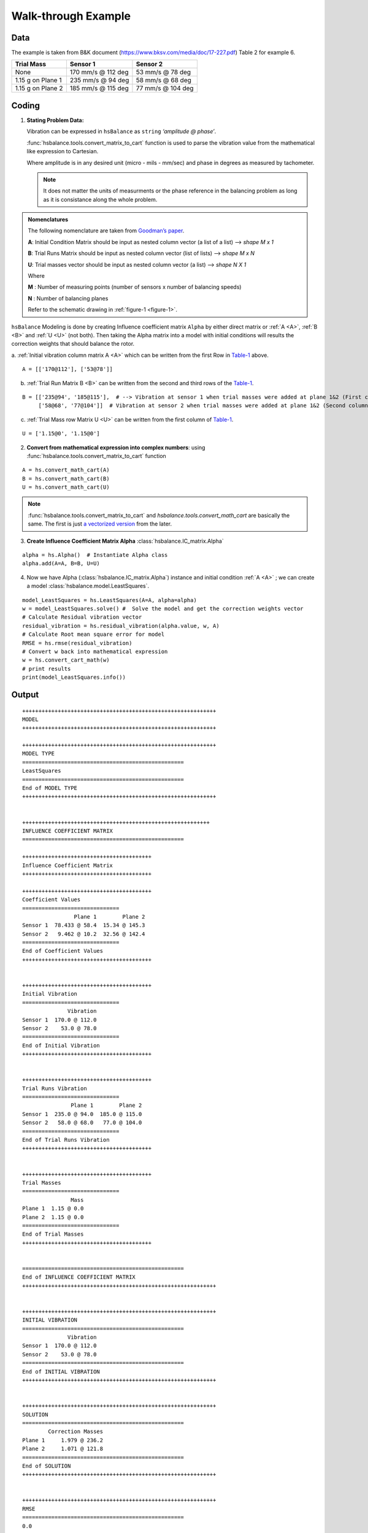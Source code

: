 
.. _walkthrough example:

Walk-through Example
--------------------

.. _data:

Data
++++

The example is taken from B&K document
(https://www.bksv.com/media/doc/17-227.pdf) Table 2 for example 6.

.. _Table-1:
   
================= ================== =================
Trial Mass        Sensor 1           Sensor 2
================= ================== =================
None              170 mm/s @ 112 deg 53 mm/s @ 78 deg
1.15 g on Plane 1 235 mm/s @ 94 deg  58 mm/s @ 68 deg
1.15 g on Plane 2 185 mm/s @ 115 deg 77 mm/s @ 104 deg
================= ================== =================

.. _figure-1:

|schema|

Coding
++++++

1. **Stating Problem Data:**

   Vibration can be expressed in ``hsBalance`` as ``string`` *‘amplitude @
   phase’*.
   
   :func:`hsbalance.tools.convert_matrix_to_cart` function is used to parse the vibration value from the mathematical like expression to Cartesian.

   Where amplitude is in any desired unit (micro - mils - mm/sec)
   and phase in degrees as measured by tachometer.

   .. note:: It does not matter the units of measurments or the phase reference in the balancing problem as long as it is consistance along the whole problem.


.. admonition:: Nomenclatures

    The following nomenclature are taken from `Goodman’s paper <references>`__. 

    .. _A:
    **A**: 
    Initial Condition Matrix should be input as nested column vector (a
    list of a list) –> *shape M x 1* 

    .. _B:

    **B**: Trial Runs Matrix
    should be input as nested column vector (list of lists) –> *shape M x
    N*

    .. _U:

    **U**: Trial masses vector should be input as nested column vector (a
    list) –> *shape N X 1* 

    Where

    .. _M:

    **M** : Number of measuring points (number of sensors x number of
    balancing speeds)

    .. _N:

    **N** : Number of balancing planes


    Refer to the schematic drawing in :ref:`figure-1 <figure-1>`.

``hsBalance`` Modeling is done by creating Influence coefficient matrix ``Alpha`` by either direct matrix or :ref:`A <A>`, :ref:`B <B>` and :ref:`U <U>` (not both). Then taking the Alpha matrix into a model with initial conditions will results the correction weights that should balance the rotor.

|model|

a. :ref:`Initial vibration column matrix A <A>` which can be written from the first Row in Table-1_ above.
::

   A = [['170@112'], ['53@78']]   

b. :ref:`Trial Run Matrix B <B>` can be written from the second and third rows of the Table-1_.

::

   B = [['235@94', '185@115'],  # --> Vibration at sensor 1 when trial masses were added at plane 1&2 (First column for both trial runs)  
        ['58@68', '77@104']]  # Vibration at sensor 2 when trial masses were added at plane 1&2 (Second column for both trial runs)  

c. :ref:`Trial Mass row Matrix U <U>` can be written from the first column of Table-1_.

::

   U = ['1.15@0', '1.15@0']  

2. **Convert from mathematical expression into complex numbers**:
   using :func:`hsbalance.tools.convert_matrix_to_cart` function

::

   A = hs.convert_math_cart(A)
   B = hs.convert_math_cart(B)
   U = hs.convert_math_cart(U)

.. note:: :func:`hsbalance.tools.convert_matrix_to_cart` and `hsbalance.tools.convert_math_cart` are basically the same. The first is just `a vectorized version <https://numpy.org/doc/stable/reference/generated/numpy.vectorize.html>`__ from the later.
3. **Create Influence Coefficient Matrix Alpha** :class:`hsbalance.IC_matrix.Alpha`

::

   alpha = hs.Alpha()  # Instantiate Alpha class
   alpha.add(A=A, B=B, U=U) 

4. Now we have Alpha (:class:`hsbalance.IC_matrix.Alpha`) instance and initial condition :ref:`A <A>` ; we can create a model :class:`hsbalance.model.LeastSquares`.

::

   model_LeastSquares = hs.LeastSquares(A=A, alpha=alpha)
   w = model_LeastSquares.solve() #  Solve the model and get the correction weights vector
   # Calculate Residual vibration vector
   residual_vibration = hs.residual_vibration(alpha.value, w, A)
   # Calculate Root mean square error for model
   RMSE = hs.rmse(residual_vibration)
   # Convert w back into mathematical expression 
   w = hs.convert_cart_math(w)
   # print results
   print(model_LeastSquares.info())

Output
++++++

::


   ++++++++++++++++++++++++++++++++++++++++++++++++++++++++++++
   MODEL
   ++++++++++++++++++++++++++++++++++++++++++++++++++++++++++++

   ++++++++++++++++++++++++++++++++++++++++++++++++++++++++++++
   MODEL TYPE
   ==================================================
   LeastSquares
   ==================================================
   End of MODEL TYPE
   ++++++++++++++++++++++++++++++++++++++++++++++++++++++++++++

                      
   ++++++++++++++++++++++++++++++++++++++++++++++++++++++++++
   INFLUENCE COEFFICIENT MATRIX
   ==================================================

   ++++++++++++++++++++++++++++++++++++++++
   Influence Coefficient Matrix
   ++++++++++++++++++++++++++++++++++++++++

   ++++++++++++++++++++++++++++++++++++++++
   Coefficient Values
   ==============================
                   Plane 1        Plane 2
   Sensor 1  78.433 @ 58.4  15.34 @ 145.3
   Sensor 2   9.462 @ 10.2  32.56 @ 142.4
   ==============================
   End of Coefficient Values
   ++++++++++++++++++++++++++++++++++++++++

                      
   ++++++++++++++++++++++++++++++++++++++++
   Initial Vibration
   ==============================
                 Vibration
   Sensor 1  170.0 @ 112.0
   Sensor 2    53.0 @ 78.0
   ==============================
   End of Initial Vibration
   ++++++++++++++++++++++++++++++++++++++++

                      
   ++++++++++++++++++++++++++++++++++++++++
   Trial Runs Vibration
   ==============================
                  Plane 1        Plane 2
   Sensor 1  235.0 @ 94.0  185.0 @ 115.0
   Sensor 2   58.0 @ 68.0   77.0 @ 104.0
   ==============================
   End of Trial Runs Vibration
   ++++++++++++++++++++++++++++++++++++++++

                      
   ++++++++++++++++++++++++++++++++++++++++
   Trial Masses
   ==============================
                  Mass
   Plane 1  1.15 @ 0.0
   Plane 2  1.15 @ 0.0
   ==============================
   End of Trial Masses
   ++++++++++++++++++++++++++++++++++++++++

                      
   ==================================================
   End of INFLUENCE COEFFICIENT MATRIX
   ++++++++++++++++++++++++++++++++++++++++++++++++++++++++++++

                      
   ++++++++++++++++++++++++++++++++++++++++++++++++++++++++++++
   INITIAL VIBRATION
   ==================================================
                 Vibration
   Sensor 1  170.0 @ 112.0
   Sensor 2    53.0 @ 78.0
   ==================================================
   End of INITIAL VIBRATION
   ++++++++++++++++++++++++++++++++++++++++++++++++++++++++++++

                      
   ++++++++++++++++++++++++++++++++++++++++++++++++++++++++++++
   SOLUTION
   ==================================================
           Correction Masses
   Plane 1     1.979 @ 236.2
   Plane 2     1.071 @ 121.8
   ==================================================
   End of SOLUTION
   ++++++++++++++++++++++++++++++++++++++++++++++++++++++++++++

                      
   ++++++++++++++++++++++++++++++++++++++++++++++++++++++++++++
   RMSE
   ==================================================
   0.0
   ==================================================
   End of RMSE
   ++++++++++++++++++++++++++++++++++++++++++++++++++++++++++++

                      
   ++++++++++++++++++++++++++++++++++++++++++++++++++++++++++++

Discussion
++++++++++

5. As expected for when :ref:`M <M>` = :ref:`N <N>`,  we can have an exact solution of the
   model and residual vibration and RMSE comes to zero.
   The Real problem arises when :ref:`M <M>` > :ref:`N <N>` which is quite normal in large
   machines where two proximity installed in each bearing and number of
   bearings is high. Moreover, the number of balancing speeds can be up
   to 3 or 4 speeds (large machinery usually exceeds their first
   critical speeds). Recall that :ref:`M <M>` = Number of sensors x number of
   speeds*.
6. In this case there is no exact solution and we are seeking for
   optimized solution that minimized the error.
7. ``hsBalace`` package provides (till now) Three types of optimization
   models:

a. **Least Squares model**: Minimize the square errors, this is the
   traditional method where we can get the best least accumulated error.
   The main disadvantage of this model is that it is very sensitive to
   outliers. This means that any faulty sensor in the system will lead
   to enormous error. Secondly, the model tried too hard to minimized
   the sum of errors. This can lead to very low residual vibration at
   one sensor and high vibration at another (can reach the alarm limit
   even!)
b. **MinMax**: This model tries to minimize the maximum
   residual_vibration. This is beneficial to level of the residual
   vibrations to be almost equal preventing too-low too-high phenomena
   in the previous model.
c. **LMI**: Linear Matrix Inequality model which allows lazy
   constraints.
   Lazy constraints mean that the model tries to relax the solution at
   certain sensors in order to get the best results at critical planes.
   This can be practically useful where not all planes should be treated
   equally. Sometimes, journal bearings with small clearance should be
   treated as critical planes (usually with low alarm and trip vibration
   limit), other planes can be considered non critical like casing
   sensors using accelerometers which we need to only to get the
   vibration below the alarm limit.
   
   For more details take a tour over the notebooks in `examples <https://github.com/MagedMohamedTurk/Turbomachinery-Rotors-Balancing/tree/master/examples>`__





.. |schema| image:: /media/balancing-schema.svg 
.. |model| image:: /media/hsbalance-model.svg
